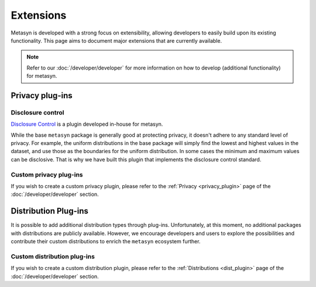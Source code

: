 Extensions
==========
Metasyn is developed with a strong focus on extensibility, allowing developers to easily build upon its existing functionality. This page aims to document major extensions that are currently available.

.. note:: 
    Refer to our :doc:`/developer/developer` for more information on how to develop (additional functionality) for metasyn.


Privacy plug-ins
----------------

Disclosure control
~~~~~~~~~~~~~~~~~~
`Disclosure Control <https://github.com/sodascience/metasyn-disclosure-control>`_ is a plugin developed in-house for metasyn.

While the base ``metasyn`` package is generally good at protecting privacy, it doesn't adhere to any standard level of privacy. For example, the uniform distributions in the base package will simply find the lowest and highest values in the dataset, and use those as the boundaries for the uniform distribution. In some cases the minimum and maximum values can be disclosive. That is why we have built this plugin that implements the disclosure control standard.


Custom privacy plug-ins
~~~~~~~~~~~~~~~~~~~~~~~
If you wish to create a custom privacy plugin, please refer to the :ref:`Privacy <privacy_plugin>` page of the :doc:`/developer/developer` section.



Distribution Plug-ins
---------------------
It is possible to add additional distribution types through plug-ins. Unfortunately, at this moment, no additional packages with distributions are publicly available. However, we encourage developers and users to explore the possibilities and contribute their custom distributions to enrich the ``metasyn`` ecosystem further. 

Custom distribution plug-ins
~~~~~~~~~~~~~~~~~~~~~~~~~~~~
If you wish to create a custom distribution plugin, please refer to the :ref:`Distributions <dist_plugin>` page of the :doc:`/developer/developer` section.



.. As part of the initial release of ``metasyn``, we publish two proof-of-concept plugins: one following the disclosure control guidelines from Eurostat [@bond2015guidelines], and one based on the sample-and-aggregate technique for differential
.. privacy [@dwork2010differential, pp. 142].

.. Plug-ins and automatic privacy
.. --------------------------------
.. In addition to the core features, the ``metasyn`` package allows for plug-ins. Packages that alter the behaviour of the parameter estimation can be installed via pip, making them accessible within metasyn. 

.. .. code-block:: python

..     from metasyn import MetaFrame
..     from metasyncontrib.disclosure import DisclosurePrivacy

..     mds = MetaFrame.from_dataframe(df, privacy=DisclosurePrivacy())

.. You can read more on extensions in our :doc:`/usage/extensions` section.






